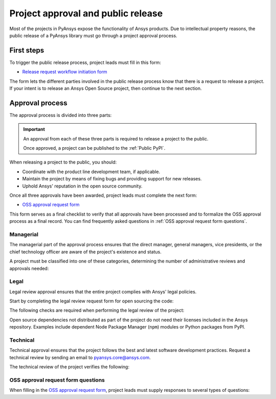 Project approval and public release
===================================
Most of the projects in PyAnsys expose the functionality of Ansys
products. Due to intellectual property reasons, the public release of a PyAnsys
library must go through a project approval process.

First steps
-----------
To trigger the public release process, project leads must fill in this form:

* `Release request workflow initiation form <https://gz2idtcjsw2.typeform.com/to/qVujtwSR>`_

The form lets the different parties involved in the public release process know that
there is a request to release a project. If your intent is to release an Ansys Open
Source project, then continue to the next section.

Approval process
----------------
The approval process is divided into three parts:

.. grid:: 3
    
    .. grid-item-card:: :octicon:`file-badge` Managerial
       :link: managerial
       :link-type: ref

       Ensures that direct managers, general managers, and the chief technology
       officer are aware of the project and approve it.

    .. grid-item-card:: :octicon:`law` Legal
       :link: legal
       :link-type: ref

       Ensures that the project adheres to a legal framework that protects
       Ansys intellectual property.

    .. grid-item-card:: :octicon:`gear` Technical
       :link: technical
       :link-type: ref

       Ensures that the project complies with Ansys software guidelines and best practices.


.. important::

    An approval from each of these three parts is required to release a project to the public.

    Once approved, a project can be published to the :ref:`Public PyPI`.


When releasing a project to the public, you should:

* Coordinate with the product line development team, if applicable.
* Maintain the project by means of fixing bugs and providing support for new releases.
* Uphold Ansys' reputation in the open source community.


Once all three approvals have been awarded, project leads must complete
the next form:

* `OSS approval request form <https://gz2idtcjsw2.typeform.com/OSSapproval>`_

This form serves as a final checklist to verify that all approvals have been processed
and to formalize the OSS approval process as a final record. You can find frequently
asked questions in :ref:`OSS approval request form questions`.

Managerial
^^^^^^^^^^
The managerial part of the approval process ensures that the direct manager,
general managers, vice presidents, or the chief technology officer are aware of
the project's existence and status.

A project must be classified into one of these categories, determining the
number of administrative reviews and approvals needed:

.. grid:: 3
    
    .. grid-item-card:: :octicon:`repo` Documentation projects

        Documentation projects must have direct manager approval, legal review, and
        documentation proofing. No source code other than documentation files
        is allowed.

    .. grid-item-card:: :octicon:`tools` Tool projects

        Tool projects require direct manager and business unit's general
        manager approval. No product source code is allowed.

    .. grid-item-card:: :octicon:`container` Library projects

        Library projects interfacing and wrapping any Ansys products require
        approval from the direct manager, product line, and the chief
        technology officer. No product source code is allowed.


Legal
^^^^^
Legal review approval ensures that the entire project complies with Ansys'
legal policies.

Start by completing the legal review request form for open sourcing the code:

.. button-link:: https://ansys.sharepoint.com/:w:/r/sites/OpenSourceSoftwareOSSSuperintendence/_layouts/15/Doc.aspx?sourcedoc=%7B3296AD39-79EC-4F42-81C1-1DF988986800%7D&file=Open%20Source%20Policy_Request%20to%20Release%20Code_need%20GM%20sign-off_2021Sep.docx&action=default&mobileredirect=true
    :color: black
    :expand:

    **Open Source Code Release Request Form**

The following checks are required when performing the legal review of the project:

.. card:: |uncheck| The project contains the right licensing.

    * The project has the correct license.
    * The contribution does not contain any strong encryption.
    * Ansys official logos and branding images are used in the project.
    * The Ansys copyright appears in the correct location as required by the
      Legal department.
    * The copyright has the proper formatting, which is ``Copyright (C) YYYY ANSYS, Inc.``.
    * The contribution does not embody any unapproved Ansys intellectual
      property for open sourcing.
    * The contribution does not embody any inventions for which Ansys has
      sought or received patent protection.
    * Any third-party open source code included in the contribution has been
      reviewed for security vulnerabilities and includes their license files in
      the repository.

Open source dependencies not distributed as part of the project do not need
their licenses included in the Ansys repository. Examples include dependent
Node Package Manager (``npm``) modules or Python packages from PyPI.


Technical
^^^^^^^^^
Technical approval ensures that the project follows the best and latest
software development practices. Request a technical review by sending an email
to `pyansys.core@ansys.com <mailto:pyansys.core@ansys.com>`_.

The technical review of the project verifies the following:

.. card:: |uncheck| The project contains the right metadata information.
    
    * The project name follows naming conventions.
    * The project version follows :ref:`Semantic versioning`.
    * The project author is ANSYS, Inc.
    * The project maintainer is ANSYS, Inc.
    * Contact and support information is provided in the project.
    * :ref:`The \`\`AUTHORS.md\`\` file` is present and contains the project lead and main contributors.
    * :ref:`The \`\`LICENSE\`\` file` is present and compliant with legal requirements.
    * :ref:`The \`\`CONTRIBUTING.md\`\` file` is present.

.. card:: |uncheck| The project is compliant with PyAnsys style guidelines.

    * The project layout follows the :ref:`Packaging style` guidelines.
    * :ref:`Testing` guarantees at least 80% code coverage.
    * The project adheres to the :ref:`Documentation style` guidelines.
    * The source code docstring examples have been tested.
    * The documentation examples are presented as a gallery.
    * The documentation receives the documentation team's approval.
    * The package builds properly.
    * The project uses CI/CD, including all the :ref:`Required workflows`.
    * The CI/CD pipeline generates project :ref:`artifacts`.

.. card:: |uncheck| The GitHub repository is properly secured.

    * The repository adheres to the :ref:`General configuration`.
    * :ref:`Branch protection` is enabled.
    * :ref:`Tag protection` is enabled.
    * :ref:`Workflow protection` is enabled.


.. |check| raw:: html

    <input checked=""  type="checkbox">

.. |check_| raw:: html

    <input checked=""  disabled="" type="checkbox">

.. |uncheck| raw:: html

    <input type="checkbox">

.. |uncheck_| raw:: html

    <input disabled="" type="checkbox">

OSS approval request form questions
^^^^^^^^^^^^^^^^^^^^^^^^^^^^^^^^^^^

When filling in the `OSS approval request form`_, project leads must
supply responses to several types of questions:

.. card:: |uncheck| General questions

    * What is the name of your project?
    * Who is the project maintainer?
    * Who is the lead from the product team?
    * Who is the Product Management contact?
    * Who is the ACE/AFT owner?

.. card:: |uncheck| Legal questions

    * Who validated your legal readiness?
    * Provided there are no issues with the MIT license, have you correctly applied
      it to the GitHub Repository for your project?
    * Is the copyright header correctly applied to your files in GitHub?
    * Have you confirmed that any intellectual property is removed from the code, docs,
      and examples?
    * I and my legal reviewer, as well as my product and PM reviewer, have confirmed that
      there is no business interest in keeping this code confidential.
    * I and my legal reviewer confirm there is no business interest in enforcing copyright
      protection for this code.
    * I and my legal reviewer confirm that the code does not contain any third-party material
      (open source, proprietary, partner, customer, or otherwise).
    * I and my legal reviewer confirm that the code does not include any invention on which
      the company has, or might want to seek, a patent.
    * Have you cleaned up comments, issues, and pull requests to remove any potentially bad content?
    * My legal reviewer and I have checked the dependencies and validated that they do not
      impose any licensing difficulties.
    * I and my legal reviewer confirm there is NO encryption present in the code.
    * The repository that hosts the code is generally accessible to the public with no
      time limits or access restrictions.
    * This tool or library is not meant for use in any specific industry, platform, or
      process but rather for use by general customers.

.. card:: |uncheck| Technical questions

    * Who verified your technical review?
    * Has your library documentation been reviewed by a documentation team member?
    * Has your source code documentation been reviewed by a developer team member?
    * Has end user testing been completed?
    * Has CI/CD testing been implemented?
    * Has a minimum test coverage of 80% been achieved?
    * Are usage and installation examples included and tested?
    * Is the package definition ready and PyPi packaging completed?
    * Does the GitHub repository supply contribution guidance and have CLA set up?

.. card:: |uncheck| Business questions

    * Who on the Product Marketing Manager (PMM) or Developer Ecosystem (DevEco)
      team checked your project for readiness?
    * Did you tell ACE and your Business Unit lead that you are ready for release?
    * Is there something public that already has the same name as your project?
    * Did you get PMM signoff?
    * Did you ask the DevEco team to update links from the Developer Portal to your
      new OSS project?
    * Did you let the PMM team know that your library is nearing release?
